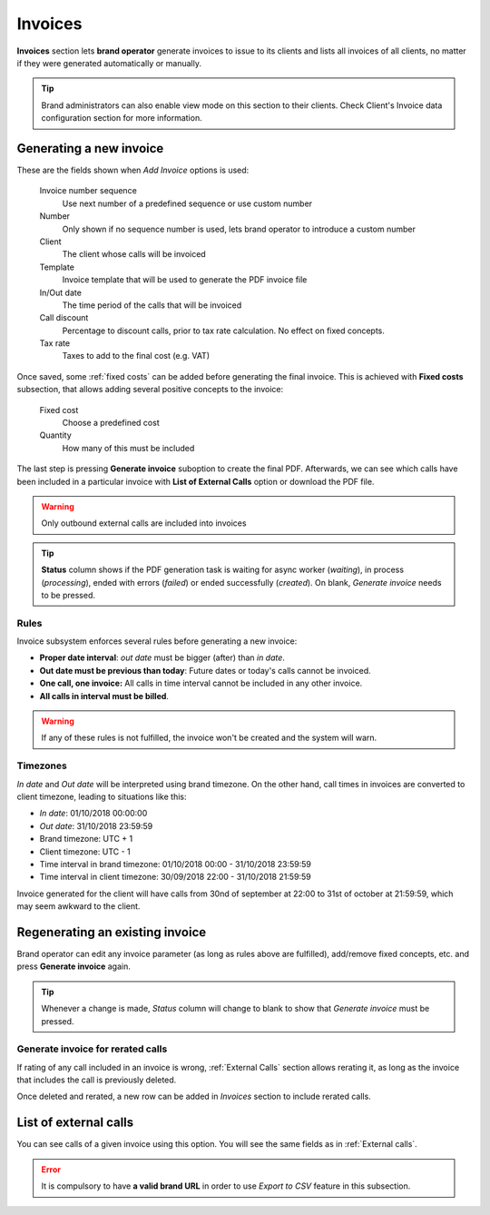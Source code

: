 
########
Invoices
########

**Invoices** section lets **brand operator** generate invoices to issue to its clients and lists all invoices of all
clients, no matter if they were generated automatically or manually.

.. tip:: Brand administrators can also enable view mode on this section to their clients. Check Client's Invoice data
    configuration section for more information.


Generating a new invoice
========================

These are the fields shown when *Add Invoice* options is used:

    Invoice number sequence
        Use next number of a predefined sequence or use custom number

    Number
        Only shown if no sequence number is used, lets brand operator to introduce a custom number

    Client
        The client whose calls will be invoiced

    Template
        Invoice template that will be used to generate the PDF invoice file

    In/Out date
        The time period of the calls that will be invoiced

    Call discount
        Percentage to discount calls, prior to tax rate calculation. No effect on fixed concepts.

    Tax rate
        Taxes to add to the final cost (e.g. VAT)


Once saved, some :ref:`fixed costs` can be added before generating the final invoice. This is achieved with **Fixed costs**
subsection, that allows adding several positive concepts to the invoice:

    Fixed cost
        Choose a predefined cost

    Quantity
        How many of this must be included

The last step is pressing **Generate invoice** suboption to create the final PDF. Afterwards, we can see which calls have been
included in a particular invoice with **List of External Calls** option or download the PDF file.

.. warning:: Only outbound external calls are included into invoices
.. tip:: **Status** column shows if the PDF generation task is waiting for async worker (*waiting*), in process (*processing*),
         ended with errors (*failed*) or ended successfully (*created*). On blank, *Generate invoice* needs to be pressed.

Rules
-----

Invoice subsystem enforces several rules before generating a new invoice:

- **Proper date interval**: *out date* must be bigger (after) than *in date*.

- **Out date must be previous than today**: Future dates or today's calls cannot be invoiced.

- **One call, one invoice:** All calls in time interval cannot be included in any other invoice.

- **All calls in interval must be billed**.

.. warning:: If any of these rules is not fulfilled, the invoice won't be created and the system will warn.

Timezones
---------

*In date* and *Out date* will be interpreted using brand timezone. On the other hand, call times in invoices are converted
to client timezone, leading to situations like this:

- *In date*: 01/10/2018 00:00:00

- *Out date*: 31/10/2018 23:59:59

- Brand timezone: UTC + 1

- Client timezone: UTC - 1

- Time interval in brand timezone: 01/10/2018 00:00 - 31/10/2018 23:59:59

- Time interval in client timezone: 30/09/2018 22:00 - 31/10/2018 21:59:59


Invoice generated for the client will have calls from 30nd of september at 22:00 to 31st of october at 21:59:59, which
may seem awkward to the client.


Regenerating an existing invoice
================================

Brand operator can edit any invoice parameter (as long as rules above are fulfilled), add/remove fixed concepts, etc. and
press **Generate invoice** again.

.. tip:: Whenever a change is made, *Status* column will change to blank to show that *Generate invoice* must be pressed.

Generate invoice for rerated calls
----------------------------------

If rating of any call included in an invoice is wrong, :ref:`External Calls` section allows rerating it, as long as the
invoice that includes the call is previously deleted.

Once deleted and rerated, a new row can be added in *Invoices* section to include rerated calls.

List of external calls
======================

You can see calls of a given invoice using this option. You will see the same fields as in :ref:`External calls`.

.. error:: It is compulsory to have **a valid brand URL** in order to use *Export to CSV* feature in this subsection.
